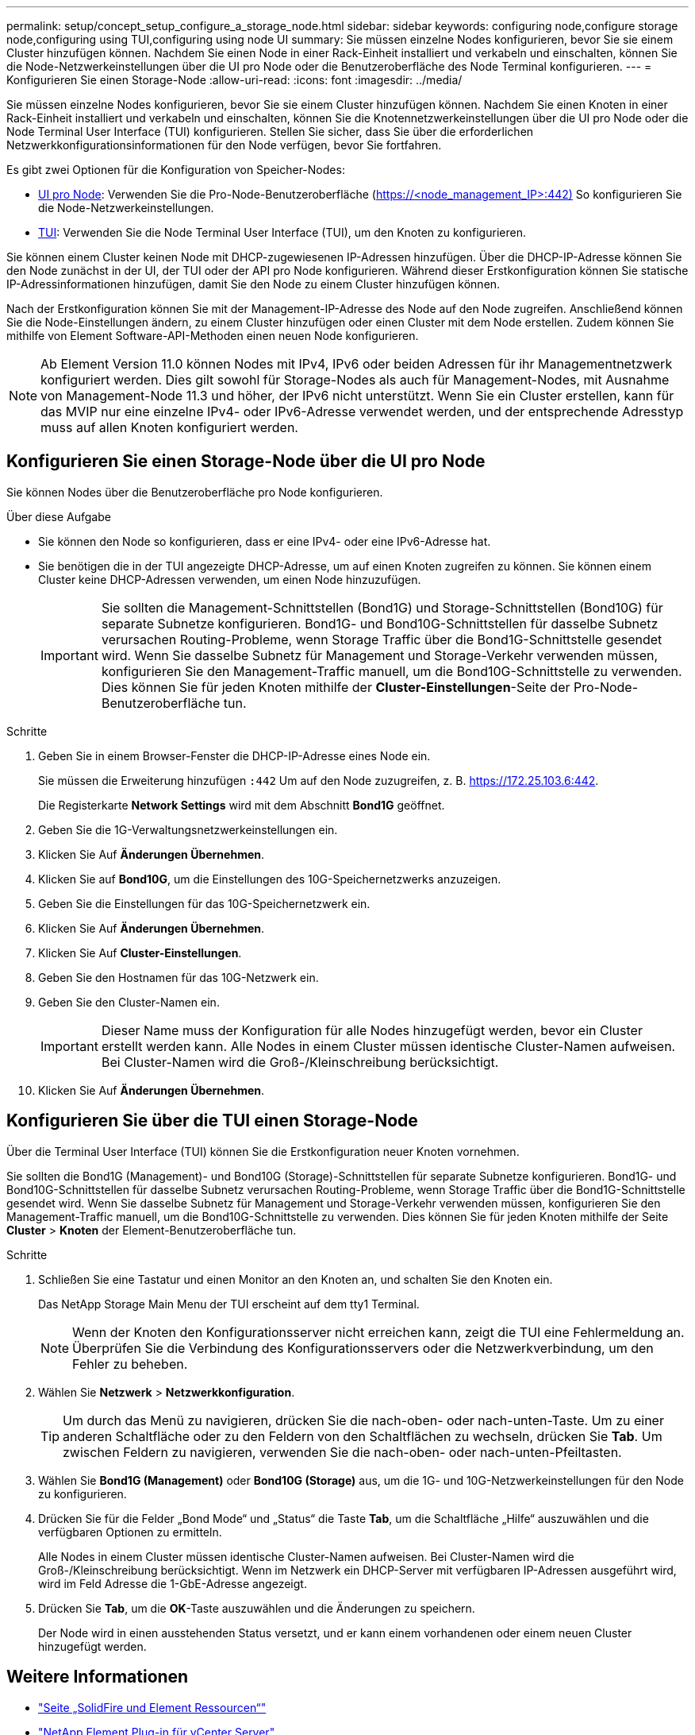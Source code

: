 ---
permalink: setup/concept_setup_configure_a_storage_node.html 
sidebar: sidebar 
keywords: configuring node,configure storage node,configuring using TUI,configuring using node UI 
summary: Sie müssen einzelne Nodes konfigurieren, bevor Sie sie einem Cluster hinzufügen können. Nachdem Sie einen Node in einer Rack-Einheit installiert und verkabeln und einschalten, können Sie die Node-Netzwerkeinstellungen über die UI pro Node oder die Benutzeroberfläche des Node Terminal konfigurieren. 
---
= Konfigurieren Sie einen Storage-Node
:allow-uri-read: 
:icons: font
:imagesdir: ../media/


[role="lead"]
Sie müssen einzelne Nodes konfigurieren, bevor Sie sie einem Cluster hinzufügen können. Nachdem Sie einen Knoten in einer Rack-Einheit installiert und verkabeln und einschalten, können Sie die Knotennetzwerkeinstellungen über die UI pro Node oder die Node Terminal User Interface (TUI) konfigurieren. Stellen Sie sicher, dass Sie über die erforderlichen Netzwerkkonfigurationsinformationen für den Node verfügen, bevor Sie fortfahren.

Es gibt zwei Optionen für die Konfiguration von Speicher-Nodes:

* <<Konfigurieren Sie einen Storage-Node über die UI pro Node,UI pro Node>>: Verwenden Sie die Pro-Node-Benutzeroberfläche (https://<node_management_IP>:442)[] So konfigurieren Sie die Node-Netzwerkeinstellungen.
* <<Konfigurieren Sie über die TUI einen Storage-Node,TUI>>: Verwenden Sie die Node Terminal User Interface (TUI), um den Knoten zu konfigurieren.


Sie können einem Cluster keinen Node mit DHCP-zugewiesenen IP-Adressen hinzufügen. Über die DHCP-IP-Adresse können Sie den Node zunächst in der UI, der TUI oder der API pro Node konfigurieren. Während dieser Erstkonfiguration können Sie statische IP-Adressinformationen hinzufügen, damit Sie den Node zu einem Cluster hinzufügen können.

Nach der Erstkonfiguration können Sie mit der Management-IP-Adresse des Node auf den Node zugreifen. Anschließend können Sie die Node-Einstellungen ändern, zu einem Cluster hinzufügen oder einen Cluster mit dem Node erstellen. Zudem können Sie mithilfe von Element Software-API-Methoden einen neuen Node konfigurieren.


NOTE: Ab Element Version 11.0 können Nodes mit IPv4, IPv6 oder beiden Adressen für ihr Managementnetzwerk konfiguriert werden. Dies gilt sowohl für Storage-Nodes als auch für Management-Nodes, mit Ausnahme von Management-Node 11.3 und höher, der IPv6 nicht unterstützt. Wenn Sie ein Cluster erstellen, kann für das MVIP nur eine einzelne IPv4- oder IPv6-Adresse verwendet werden, und der entsprechende Adresstyp muss auf allen Knoten konfiguriert werden.



== Konfigurieren Sie einen Storage-Node über die UI pro Node

Sie können Nodes über die Benutzeroberfläche pro Node konfigurieren.

.Über diese Aufgabe
* Sie können den Node so konfigurieren, dass er eine IPv4- oder eine IPv6-Adresse hat.
* Sie benötigen die in der TUI angezeigte DHCP-Adresse, um auf einen Knoten zugreifen zu können. Sie können einem Cluster keine DHCP-Adressen verwenden, um einen Node hinzuzufügen.
+

IMPORTANT: Sie sollten die Management-Schnittstellen (Bond1G) und Storage-Schnittstellen (Bond10G) für separate Subnetze konfigurieren. Bond1G- und Bond10G-Schnittstellen für dasselbe Subnetz verursachen Routing-Probleme, wenn Storage Traffic über die Bond1G-Schnittstelle gesendet wird. Wenn Sie dasselbe Subnetz für Management und Storage-Verkehr verwenden müssen, konfigurieren Sie den Management-Traffic manuell, um die Bond10G-Schnittstelle zu verwenden. Dies können Sie für jeden Knoten mithilfe der *Cluster-Einstellungen*-Seite der Pro-Node-Benutzeroberfläche tun.



.Schritte
. Geben Sie in einem Browser-Fenster die DHCP-IP-Adresse eines Node ein.
+
Sie müssen die Erweiterung hinzufügen `:442` Um auf den Node zuzugreifen, z. B. https://172.25.103.6:442[].

+
Die Registerkarte *Network Settings* wird mit dem Abschnitt *Bond1G* geöffnet.

. Geben Sie die 1G-Verwaltungsnetzwerkeinstellungen ein.
. Klicken Sie Auf *Änderungen Übernehmen*.
. Klicken Sie auf *Bond10G*, um die Einstellungen des 10G-Speichernetzwerks anzuzeigen.
. Geben Sie die Einstellungen für das 10G-Speichernetzwerk ein.
. Klicken Sie Auf *Änderungen Übernehmen*.
. Klicken Sie Auf *Cluster-Einstellungen*.
. Geben Sie den Hostnamen für das 10G-Netzwerk ein.
. Geben Sie den Cluster-Namen ein.
+

IMPORTANT: Dieser Name muss der Konfiguration für alle Nodes hinzugefügt werden, bevor ein Cluster erstellt werden kann. Alle Nodes in einem Cluster müssen identische Cluster-Namen aufweisen. Bei Cluster-Namen wird die Groß-/Kleinschreibung berücksichtigt.

. Klicken Sie Auf *Änderungen Übernehmen*.




== Konfigurieren Sie über die TUI einen Storage-Node

Über die Terminal User Interface (TUI) können Sie die Erstkonfiguration neuer Knoten vornehmen.

Sie sollten die Bond1G (Management)- und Bond10G (Storage)-Schnittstellen für separate Subnetze konfigurieren. Bond1G- und Bond10G-Schnittstellen für dasselbe Subnetz verursachen Routing-Probleme, wenn Storage Traffic über die Bond1G-Schnittstelle gesendet wird. Wenn Sie dasselbe Subnetz für Management und Storage-Verkehr verwenden müssen, konfigurieren Sie den Management-Traffic manuell, um die Bond10G-Schnittstelle zu verwenden. Dies können Sie für jeden Knoten mithilfe der Seite *Cluster* > *Knoten* der Element-Benutzeroberfläche tun.

.Schritte
. Schließen Sie eine Tastatur und einen Monitor an den Knoten an, und schalten Sie den Knoten ein.
+
Das NetApp Storage Main Menu der TUI erscheint auf dem tty1 Terminal.

+

NOTE: Wenn der Knoten den Konfigurationsserver nicht erreichen kann, zeigt die TUI eine Fehlermeldung an. Überprüfen Sie die Verbindung des Konfigurationsservers oder die Netzwerkverbindung, um den Fehler zu beheben.

. Wählen Sie *Netzwerk* > *Netzwerkkonfiguration*.
+

TIP: Um durch das Menü zu navigieren, drücken Sie die nach-oben- oder nach-unten-Taste. Um zu einer anderen Schaltfläche oder zu den Feldern von den Schaltflächen zu wechseln, drücken Sie *Tab*. Um zwischen Feldern zu navigieren, verwenden Sie die nach-oben- oder nach-unten-Pfeiltasten.

. Wählen Sie *Bond1G (Management)* oder *Bond10G (Storage)* aus, um die 1G- und 10G-Netzwerkeinstellungen für den Node zu konfigurieren.
. Drücken Sie für die Felder „Bond Mode“ und „Status“ die Taste *Tab*, um die Schaltfläche „Hilfe“ auszuwählen und die verfügbaren Optionen zu ermitteln.
+
Alle Nodes in einem Cluster müssen identische Cluster-Namen aufweisen. Bei Cluster-Namen wird die Groß-/Kleinschreibung berücksichtigt. Wenn im Netzwerk ein DHCP-Server mit verfügbaren IP-Adressen ausgeführt wird, wird im Feld Adresse die 1-GbE-Adresse angezeigt.

. Drücken Sie *Tab*, um die *OK*-Taste auszuwählen und die Änderungen zu speichern.
+
Der Node wird in einen ausstehenden Status versetzt, und er kann einem vorhandenen oder einem neuen Cluster hinzugefügt werden.





== Weitere Informationen

* https://www.netapp.com/data-storage/solidfire/documentation["Seite „SolidFire und Element Ressourcen“"^]
* https://docs.netapp.com/us-en/vcp/index.html["NetApp Element Plug-in für vCenter Server"^]


